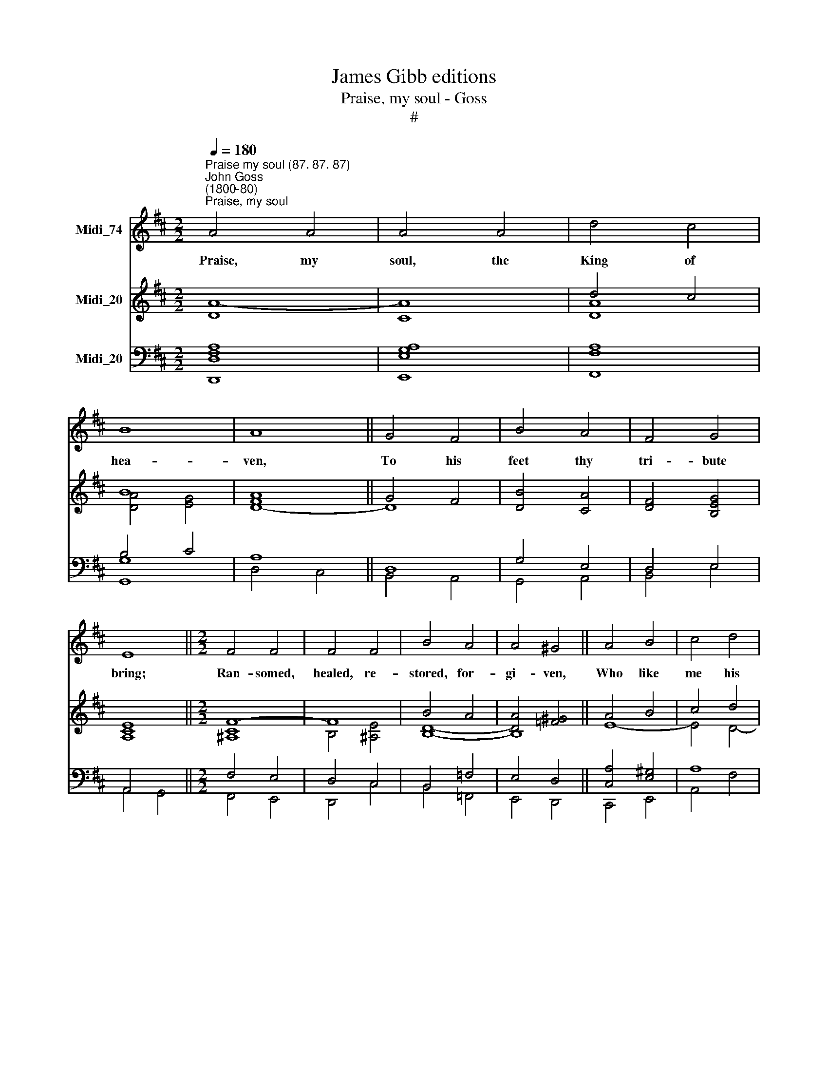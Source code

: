 X:1
T:James Gibb editions
T:Praise, my soul - Goss
T:#
%%score 1 ( 2 3 ) ( 4 5 )
L:1/8
Q:1/4=180
M:2/2
K:D
V:1 treble nm="Midi_74"
V:2 treble nm="Midi_20"
V:3 treble 
V:4 bass nm="Midi_20"
V:5 bass 
V:1
"^Praise my soul (87. 87. 87)""^John Goss\n(1800-80)""^Praise, my soul" A4 A4 | A4 A4 | d4 c4 | %3
w: ~~Praise, my|soul, the|King of|
 B8 | A8 || G4 F4 | B4 A4 | F4 G4 | E8 ||[M:2/2] F4 F4 | F4 F4 | B4 A4 | A4 ^G4 || A4 B4 | c4 d4 | %15
w: hea-|ven,|To his|feet thy|tri- bute|bring;|Ran- somed,|healed, re-|stored, for-|gi- ven,|Who like|me his|
 F4 ^G4 | A8 || d4 c4 | B4 A4 | d4 c4 | B4 A4 || B4 A4 | G4 E4 | D4 C4 | D8 ||[M:2/2] z8 | z8 | %27
w: praise should|sing?|Al- le-|lu- ia!|Al- le-|lu- ia!|Praise the|e- ver-|last- ing|King.|||
 z8 | z8 | z8 || z8 | z8 | z8 | z8 |[M:2/2] z8 | z8 | z8 | z8 || z8 | z8 | z8 | z8 |[M:2/2] z8 | %43
w: ||||||||||||||||
 z8 | z8 | z8 || z8 | z8 | z8 | z8 |[M:2/2]"^Trebles" A4 A4 | A4 A4 | d4 c4 | B8 | A8 || G4 F4 | %56
w: |||||||Fa- ther-|like, he|tends and|spares|us,|Well our|
 B4 A4 | F4 G4 | E8 || F4 F4 | F4 F4 | B4 A4 | A4 ^G4 || A4 B4 | c4 d4 | F4 ^G4 | A8 || d4 c4 | %68
w: fee- ble|frame he|knows;|In his|hands he|gent- ly|bears us,|Res- cues|us from|all our|foes:|Al- le-|
 B4 A4 | d4 c4 | B4 A4 || B4 A4 | G4 E4 | D4 C4 | D8 ||"^Unison" A4 A4 | A4 A4 | d4 c4 | B8 | A8 || %80
w: lu- ia!|Al- le-|lu- ia!|Wide- ly|as his|mer- cy|flows.|An- gels,|help us|to a-|dore|him;|
 G4 F4 | B4 A4 | F4 G4 | E8 || F4 F4 | F4 F4 | B4 A4 | A4 ^G4 || A4 B4 | c4 d4 | F4 ^G4 | A8 || %92
w: Ye be-|hold him|face to|face;|Sun and|moon, bow|down be-|fore him,|Dwel- lers|all in|time and|space:|
 d4 c4 | B4 A4 | d4 c4 | B4 A4 ||[Q:1/4=177] B4[Q:1/4=173] A4 |[Q:1/4=169] G4[Q:1/4=164] E4 | %98
w: Al- le-|lu- ia!|Al- le-|lu- ia!|Praise with|us the|
[Q:1/4=160] D4[Q:1/4=156] C4 |[Q:1/4=155] D8 |] %100
w: God of|grace.|
V:2
 x8 | x8 | d4 c4 | B8 | A8 || G4 F4 | [DB]4 [CA]4 | [DF]4 [B,EG]4 | [A,CE]8 ||[M:2/2] F8- | F8 | %11
 B4 A4 | [DA]4 [=F^G]4 || A4 B4 | c4 d4 | F4 ^G4 | A8 || (d4 c4 | B4 A4) | (d4 c4 | B4 A4) || %21
 B4 A4 | [EG]4 E4 | D4 C4 | D8 || A4 A4 | A4 A4 | d4 c4 | B8 | A8 || G4 F4 | B4 A4 | F4 G4 | E8 | %34
 F4 F4 | F4 F4 | B4 A4 | A4 ^G4 || A4 B4 | c4 d4 | F4 ^G4 | A8 | d4 c4 | B4 A4 | d4 c4 | B4 A4 || %46
 B4 A4 | G4 E4 | D4 C4 | D8 | A8- | A8 | d4 c4 | B8 | A8 || [EG]4 [A,DF]4 | [B,EB]4- [=CEA]4 | %57
 [EF]4 [B,^DG]4 | E8 || [DF]8- | [EF]8 | [DB]4 [^DA-]4 | A4 ^G4 || A4 [DEB]4- | [CEc]4 d4 | %65
 F4 ^G4 | x8 || (d4 c4 | B4 A4) | (d4 c4 | B4 A4) || B4 A4 | [B,EG]4 [_B,E]4 | D4 C4 | D8 || A8- | %76
 A8 | d4 c4 | B8 | A8 || G4 F4 | B4 A4 | F4 G4 | E8 || F8- | F8 | [B,B]4 [CA]4- | [DA]4 [B,^G]4 || %88
 [A,EA]4- [EB]4 | [Ec]4 [Dd]4 | F4 ^G4 | A8 || (d4 c4 | B4 A4) | (d4 c4 | B4 [GA]4) || B4 A4 | %97
 G4 [B,E]4 | D4 C4 | D8 |] %100
V:3
 [DA]8- | [CA]8 | [DA]8 | [DA]4 [EG]4 | [DF]8- || D8 | x8 | x8 | x8 ||[M:2/2] [^A,C]8 | %10
w: ||||||||||
 B,4 [^A,E]4 | [B,D]8- | B,8 || E8- | E4 D4- | D8 | C8 || D8 | [EG]8 | [DF]8 | [CG]8 || [=C^DF]8 | %22
w: ||||||||||||
 B,8 | A,8- | A,8 || D4 D4 | C4 C4 | D4 A4 | (A4 G4) | F8 || D4 D4 | D4 D4 | D4 E4 | C8 | C4 E4 | %35
w: |||~~Praise him|for his|grace and|fa\- *|vour|To our|fa- thers|in di-|stress;|Praise him|
 D4 C4 | B,4 B,4 | D4 D4 || C4 E4 | E4 D4 | D4 D4 | C8 | D6 D2 | D4 C4 | D4 (E2 F2) | G4 G4 || %46
w: still the|same as|e- ver,|Slow to|chide and|swift to|bless:|Al- le-|lu- ia!|Al- le\- *|lu- ia!|
 F4 E4 | D4 B,4 | A,4 A,4 | A,8 | F8- | F8 | F8 | F4 [C-^E]4 | [CF]4 [B,^D]4- || B,4 x4 | x8 | x8 | %58
w: Glo- rious\_|in his|faith- ful-|ness.|||||||||
 B,4 [A,^C]4- || A,8 | ^A,8 | B,8- | [B,E]8 || [A,E]4 x4 | x4 D4- | D8 | [CA]8- || [DA]8 | [EG]8 | %69
w: |||||||||||
 [DF]8 | E8 || [=CF]8 | x8 | A,8- | A,8 || [DF]8- | [CF]8 | [DF]8 | [DF]4 E2- [DE]2 | [CE]4 D4 || %80
w: |||||||||||
 E4 D4- | D8 | D4 E4 | C8- || [^A,C]8 | [^A,E]4 [A,C]4 | x8 | x8 || x8 | x8 | D8 | C8 || D8- | %93
w: |||||||||||||
 D4 C4 | D8- | D4 x4 || [D-F]8 | D4 x4 | A,4- A,4 | A,8 |] %100
w: |||||||
V:4
 [D,F,A,]8 | [E,G,A,]8 | [F,A,]8 | B,4 C4 | A,8 || D,8 | G,4 E,4 | D,4 E,4 | A,,4 x4 || %9
[M:2/2] F,4 E,4 | D,4 C,4 | B,,4 =F,4 | E,4 D,4 || [C,A,]4 [E,^G,]4 | A,8 | [F,B,]4- [E,B,]4 | %16
 [E,A,]4 =G,4 || [B,,F,]8 | [C,E,]8 | [D,F,]8 | [E,G,]8 || [F,,^D,F,]8 | [G,,E,G,]8- | [A,,E,G,]8 | %24
 [D,,D,F,]8 || F,4 F,4 | G,4 G,4 | A,4 A,4 | (B,4 C4) | D8 || G,4 A,4 | G,4 A,4 | B,4 B,4 | %33
 (A,4 G,4) | F,4 C,4 | D,4 E,4 | F,4 B,4 | B,4 B,4 || A,4 D4 | C4 A,4 | B,4 B,4 | A,8 | A,6 A,2 | %43
 G,4 G,4 | F,4 (E,2 D,2) | E,4 A,4 || D4 C4 | B,4 G,4 | F,4 (E,2 G,2) | F,8 | A,8- | A,8 | ^G,8- | %53
 G,8 | F,4 B,,4 || E,4 F,4 | G,4 A,4- | A,8 | G,8 || F,8 | F,8 | F,8 | E,8 || F,4 ^G,4 | A,8 | %65
 B,8 | A,4 =G,4 || F,8 | C,8 | D,8 | G,8 || F,8 | G,8 | F,4 [E,G,]4 | [D,F,]8 || A,8- | A,8 | A,8 | %78
 A,4 ^G,4 | A,8- || A,8 | G,4 A,4 | B,8 | A,8 || F,8- | F,8 | F,8 | F,4 E,4- || E,4 ^G,4 | %89
 A,4- A,4 | B,8 | A,4 =G,2 E,2 || [D,F,]8 | [E,G,]8 | [F,A,]8 | [G,B,]4 [E,C]4 || [D,D]4 C4 | %97
 B,4 G,4 | F,4 [E,G,]4 | [D,F,]8 |] %100
V:5
 D,,8 | E,,8 | F,,8 | [G,,G,]8 | D,4 C,4 || B,,4 A,,4 | G,,4 A,,4 | B,,4 E,4 | A,,4 G,,4 || %9
[M:2/2] F,,4 E,,4 | D,,4 C,4 | B,,4 =F,,4 | E,,4 D,,4 || C,,4 E,,4 | A,,4 F,4 | D,4 x4 | A,,8 || %17
 x8 | x8 | x8 | x8 || x8 | x8 | x8 | x8 || D,4 D,4 | E,4 E,4 | F,4 F,4 | G,8 | D,8 || B,,4 D,4 | %31
 G,4 F,4 | B,4 E,4 | A,,8 | ^A,,4 A,,4 | B,,4 C,4 | D,4 ^D,4 | E,4 ^E,4 || F,4 ^G,4 | A,4 F,4 | %40
 D,4 E,4 | A,,8 | F,6 F,,2 | G,,4 A,,4 | B,,6 B,,2 | C,4 C,4 || D,4 (E,2 F,2) | G,4 G,,4 | %48
 A,,4 A,,4 | D,8 | D,8 | C,8 | B,,8 | C,8 | F,,4 B,,4 || E,4 F,4 | G,,4 A,,4 | =C,4 B,,4 | %58
 E,4 A,,4 || D,8 | C,8 | B,,8 | E,,8 || F,,4 ^G,,4 | A,,4 F,4 | D,4 E,4 | A,,8- || A,,8 | A,,8 | %69
 B,,8 | C,8 || ^D,8 | E,4 G,,4 | A,,8- | [D,,A,,]8 || D,8 | F,8 | B,,8 | E,8 | A,,4 B,,4 || %80
 C,4 D,4 | G,,4 F,,4 | B,,4 E,,4 | A,,4 G,,4 || F,,4 ^A,,4 | C,4 E,4 | D,4 C,4 | B,,4 E,2 D,2 || %88
 C,4 E,4 | A,4 F,4 | D,4 E,4 | A,,4 =G,,2 E,,2 || D,,8- | D,,8 | D,,8 | D,,8 || D,,4 C,4 | %97
 B,,4 G,,4 | A,,8- | [D,,A,,]8 |] %100

